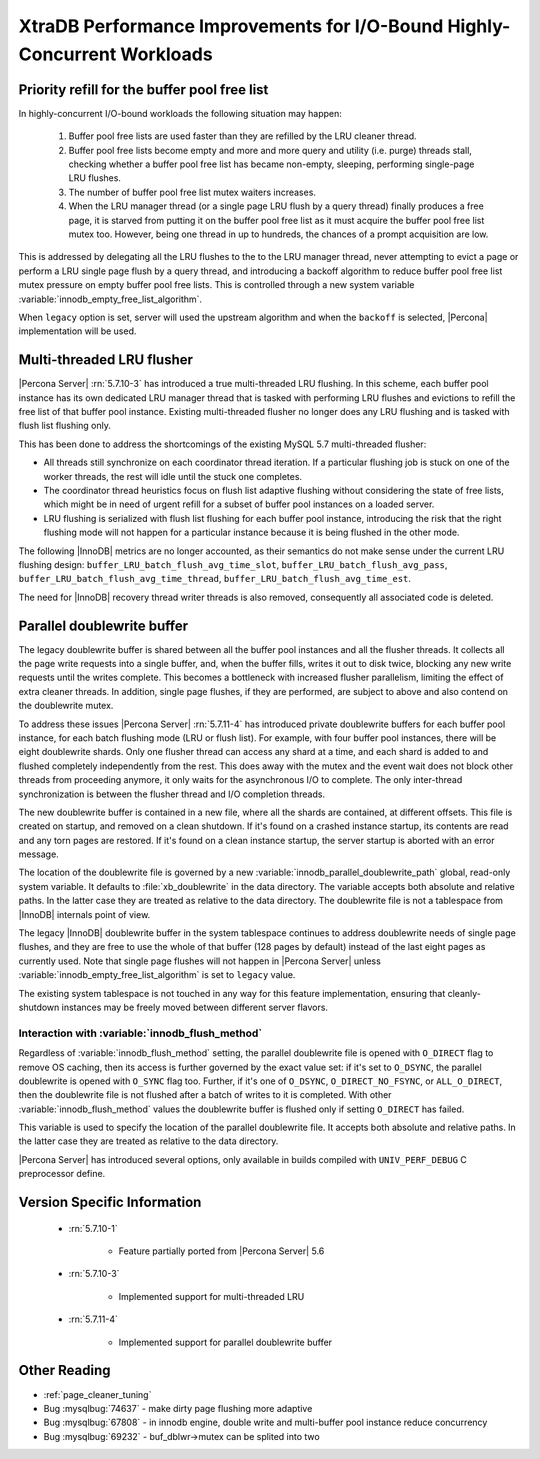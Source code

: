 .. _xtradb_performance_improvements_for_io-bound_highly-concurrent_workloads:

=========================================================================
XtraDB Performance Improvements for I/O-Bound Highly-Concurrent Workloads
=========================================================================

Priority refill for the buffer pool free list
=============================================

In highly-concurrent I/O-bound workloads the following situation may happen:

 1. Buffer pool free lists are used faster than they are refilled by the LRU
    cleaner thread.

 2. Buffer pool free lists become empty and more and more query and utility
    (i.e. purge) threads stall, checking whether a buffer pool free list has
    became non-empty, sleeping, performing single-page LRU flushes.

 3. The number of buffer pool free list mutex waiters increases.

 4. When the LRU manager thread (or a single page LRU flush by a query thread)
    finally produces a free page, it is starved from putting it on the buffer
    pool free list as it must acquire the buffer pool free list mutex too.
    However, being one thread in up to hundreds, the chances of a prompt
    acquisition are low.

This is addressed by delegating all the LRU flushes to the to the LRU manager
thread, never attempting to evict a page or perform a LRU single page flush by
a query thread, and introducing a backoff algorithm to reduce buffer pool free
list mutex pressure on empty buffer pool free lists. This is controlled through
a new system variable :variable:`innodb_empty_free_list_algorithm`.

.. variable:: innodb_empty_free_list_algorithm

   :cli: Yes
   :conf: Yes
   :scope: Global
   :dyn: Yes
   :values: legacy, backoff
   :default: backoff

When ``legacy`` option is set, server will used the upstream algorithm and when
the ``backoff`` is selected, |Percona| implementation will be used.

.. _lru_manager_threads:

Multi-threaded LRU flusher
==========================

|Percona Server| :rn:`5.7.10-3` has introduced a true multi-threaded LRU
flushing. In this scheme, each buffer pool instance has its own dedicated LRU
manager thread that is tasked with performing LRU flushes and evictions to
refill the free list of that buffer pool instance. Existing multi-threaded
flusher no longer does any LRU flushing and is tasked with flush list flushing
only.

This has been done to address the shortcomings of the existing MySQL 5.7
multi-threaded flusher:

* All threads still synchronize on each coordinator thread iteration. If a
  particular flushing job is stuck on one of the worker threads, the rest will
  idle until the stuck one completes.
* The coordinator thread heuristics focus on flush list adaptive flushing
  without considering the state of free lists, which might be in need of urgent
  refill for a subset of buffer pool instances on a loaded server.
* LRU flushing is serialized with flush list flushing for each buffer pool
  instance, introducing the risk that the right flushing mode will not happen
  for a particular instance because it is being flushed in the other mode.

The following |InnoDB| metrics are no longer accounted, as their semantics do
not make sense under the current LRU flushing design:
``buffer_LRU_batch_flush_avg_time_slot``, ``buffer_LRU_batch_flush_avg_pass``,
``buffer_LRU_batch_flush_avg_time_thread``,
``buffer_LRU_batch_flush_avg_time_est``.

The need for |InnoDB| recovery thread writer threads is also removed,
consequently all associated code is deleted.

.. _parallel_doublewrite_buffer:

Parallel doublewrite buffer
===========================

The legacy doublewrite buffer is shared between all the buffer pool instances
and all the flusher threads. It collects all the page write requests into a
single buffer, and, when the buffer fills, writes it out to disk twice,
blocking any new write requests until the writes complete. This becomes a
bottleneck with increased flusher parallelism, limiting the effect of extra
cleaner threads. In addition, single page flushes, if they are performed, are
subject to above and also contend on the doublewrite mutex.

To address these issues |Percona Server| :rn:`5.7.11-4` has introduced private
doublewrite buffers for each buffer pool instance, for each batch flushing mode
(LRU or flush list). For example, with four buffer pool instances, there will
be eight doublewrite shards. Only one flusher thread can access any shard at a
time, and each shard is added to and flushed completely independently from the
rest. This does away with the mutex and the event wait does not block other
threads from proceeding anymore, it only waits for the asynchronous I/O to
complete. The only inter-thread synchronization is between the flusher thread
and I/O completion threads.

The new doublewrite buffer is contained in a new file, where all the shards are
contained, at different offsets. This file is created on startup, and removed
on a clean shutdown. If it's found on a crashed instance startup, its contents
are read and any torn pages are restored. If it's found on a clean instance
startup, the server startup is aborted with an error message.

The location of the doublewrite file is governed by a new
:variable:`innodb_parallel_doublewrite_path` global, read-only system variable.
It defaults to :file:`xb_doublewrite` in the data directory. The variable
accepts both absolute and relative paths. In the latter case they are treated
as relative to the data directory. The doublewrite file is not a tablespace
from |InnoDB| internals point of view.

The legacy |InnoDB| doublewrite buffer in the system tablespace continues to
address doublewrite needs of single page flushes, and they are free to use the
whole of that buffer (128 pages by default) instead of the last eight pages as
currently used. Note that single page flushes will not happen in |Percona
Server| unless :variable:`innodb_empty_free_list_algorithm` is set to
``legacy`` value.

The existing system tablespace is not touched in any way for this feature
implementation, ensuring that cleanly-shutdown instances may be freely moved
between different server flavors.

Interaction with :variable:`innodb_flush_method`
------------------------------------------------

Regardless of :variable:`innodb_flush_method` setting, the parallel doublewrite
file is opened with ``O_DIRECT`` flag to remove OS caching, then its access is
further governed by the exact value set: if it's set to ``O_DSYNC``, the
parallel doublewrite is opened with ``O_SYNC`` flag too. Further, if it's one
of ``O_DSYNC``, ``O_DIRECT_NO_FSYNC``, or ``ALL_O_DIRECT``, then the
doublewrite file is not flushed after a batch of writes to it is completed.
With other :variable:`innodb_flush_method` values the doublewrite buffer is
flushed only if setting ``O_DIRECT`` has failed.

.. variable:: innodb_parallel_doublewrite_path

   :cli: Yes
   :scope: Global
   :dyn: No
   :vartype: String
   :default: ``xb_doublewrite``

This variable is used to specify the location of the parallel doublewrite file.
It accepts both absolute and relative paths. In the latter case they are
treated as relative to the data directory.

|Percona Server| has introduced several options, only available in builds
compiled with ``UNIV_PERF_DEBUG`` C preprocessor define.

.. variable:: innodb_sched_priority_master

   :cli: Yes
   :conf: Yes
   :scope: Global
   :dyn: Yes
   :vartype: Boolean


Version Specific Information
============================

  * :rn:`5.7.10-1`

        * Feature partially ported from |Percona Server| 5.6

  * :rn:`5.7.10-3`

        * Implemented support for multi-threaded LRU

  * :rn:`5.7.11-4`

        * Implemented support for parallel doublewrite buffer

Other Reading
=============

* :ref:`page_cleaner_tuning`

* Bug :mysqlbug:`74637` - make dirty page flushing more adaptive

* Bug :mysqlbug:`67808` - in innodb engine, double write and multi-buffer pool
  instance reduce concurrency

* Bug :mysqlbug:`69232` - buf_dblwr->mutex can be splited into two

